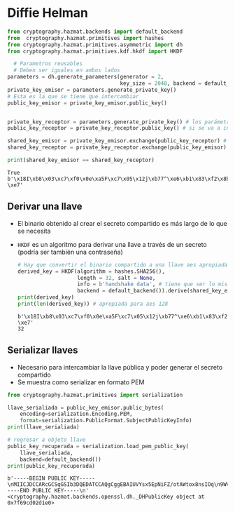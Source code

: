 * Diffie Helman

#+begin_src python :session *py* :results output :exports both :tangled /tmp/test.py
  from cryptography.hazmat.backends import default_backend
  from  cryptography.hazmat.primitives import hashes
  from cryptography.hazmat.primitives.asymmetric import dh
  from cryptography.hazmat.primitives.kdf.hkdf import HKDF

    # Parametros reusables
    # Deben ser iguales en ambos lados
  parameters = dh.generate_parameters(generator = 2,
                                      key_size = 2048, backend = default_backend())
  private_key_emisor = parameters.generate_private_key()
  # Esta es la que se tiene que intercambiar
  public_key_emisor = private_key_emisor.public_key()


  private_key_receptor = parameters.generate_private_key() # los parámetros se pueden reusar
  public_key_receptor = private_key_receptor.public_key() # si se va a intercambiar se tiene que serializar primero

  shared_key_emisor = private_key_emisor.exchange(public_key_receptor) # esto es binario
  shared_key_receptor = private_key_receptor.exchange(public_key_emisor)

  print(shared_key_emisor == shared_key_receptor)

#+end_src

#+RESULTS:
: True
: b'\x18I\xb8\x03\xc7\xf0\x0e\xa5F\xc7\x05\x12j\xb77^\xe6\xb1\x83\xf2\x8b\x1d\xb2\xe1\xcb"\x9f\xc1/\x83?\xe7'

** Derivar una llave
- El binario obtenido al crear el secreto compartido es más largo de lo que se necesita
- =HKDF= es un algoritmo para derivar una llave a través de un secreto
  (podría ser también una contraseña)

 #+begin_src python :session *py* :results output :exports both :tangled /tmp/test.py
   # Hay que convertir el binario compartido a una llave aes apropiada
   derived_key = HKDF(algorithm = hashes.SHA256(),
                      length = 32, salt = None,
                      info = b'handshake data', # tiene que ser lo mismo de los dos lados
                      backend = default_backend()).derive(shared_key_emisor)
   print(derived_key)
   print(len(derived_key)) # apropiada para aes 128
 #+end_src

 #+RESULTS:
 : b'\x18I\xb8\x03\xc7\xf0\x0e\xa5F\xc7\x05\x12j\xb77^\xe6\xb1\x83\xf2\x8b\x1d\xb2\xe1\xcb"\x9f\xc1/\x83?\xe7'
 : 32

 
** Serializar llaves
- Necesario para intercambiar la llave pública y poder generar el secreto compartido
- Se muestra como serializar en formato PEM

#+begin_src python :session *py* :results output :exports both :tangled /tmp/test.py
  from cryptography.hazmat.primitives import serialization

  llave_serialiada = public_key_emisor.public_bytes(
      encoding=serialization.Encoding.PEM,
      format=serialization.PublicFormat.SubjectPublicKeyInfo)
  print(llave_serialiada)

  # regresar a objeto llave
  public_key_recuperada = serialization.load_pem_public_key(
      llave_serialiada,
      backend=default_backend())
  print(public_key_recuperada)
#+end_src  

#+RESULTS:
: b'-----BEGIN PUBLIC KEY-----\nMIICJDCCARcGCSqGSIb3DQEDATCCAQgCggEBAIUVYsx5EpNiFZ/otAWtox8nsIOq\n9WVCHKCPvGMOcvmk6fes6zdhJL0xu+Gs4s5pojJ3luamFTdQuY2jPBsBWhhmR+xN\nAtYEL63jV6Q1AI8mnxfEjcaWiMe1FptpXOgqLP4MZ3uGf3VS07HdPfvUKkITUGT3\nSG3BFfN9Lgb8PquYmu7U9ti2DugS3UQu8duwY/TUu8AM8jEv/ZeRHCswy/zP745k\nvP5z+jUlmMEj43p//wQUcbim7GVt7UfERDLCzQVBtBUMrK5a1hrcG4akTIUxkf5P\nFPEjwMm9hpDAO3fu45ecnAKHv7pQX+KA1mLta65GShJZ5hSeHKi67zHyAdMCAQID\nggEFAAKCAQBLe87I4ahcKIUzEYSpiHXGO4uughh3QF47tRm0K4mQYaD++605ZzKB\nnutXOl/nknFuwYZ9778Wl6ohXZ9BIcMYIoSqQ6fb6WKaUZjF3j/5y4ulgrZiEMme\nJ64qWCG7ZON7mOtD4Fu+aj4NCUaStwxqZjtpY0CedhQQN7SB0YNtefG4T+y+V9eo\n3InOyM1O/Czi/UNBHBL0yf5CgTthkaXi7SbBf8F5bfkdaqqJfMqckdV4oSrZxIv9\n+U8rlqP03+WwTjJzcBnVNnhZlqptYWorAb+FvsZlQwK0xqRyU+97KQjwVQqjcZSv\nQYiS8vD5k/0ZBgDagS5DnjMRr9AdegVT\n-----END PUBLIC KEY-----\n'
: <cryptography.hazmat.backends.openssl.dh._DHPublicKey object at 0x7f69cd02d1e0>
 
